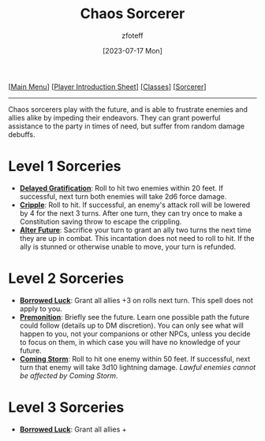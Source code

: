 :PROPERTIES:
:ID:       ef16f314-677b-47af-957b-a1a29fe225de
:END:
#+title:    Chaos Sorcerer
#+author:   zfoteff
#+date:     [2023-07-17 Mon]
#+summary:  Chaos sorcerer subclass description
#+HTML_HEAD: <link rel="stylesheet" type="text/css" href="../../static/stylesheets/subclass-style.css" />

#+BEGIN_CENTER
[[[id:DND][Main Menu]]] [[[id:17a96883-cc40-409c-9fb5-80d5ab0c8379][Player Introduction Sheet]]] [[[id:campaign-classes][Classes]]] [[[id:f2323133-e17d-4cff-86db-415b72e6d42e][Sorcerer]]]
#+END_CENTER
-----
Chaos sorcerers play with the future, and is able to frustrate enemies and allies alike by impeding their endeavors. They can grant powerful assistance to the party in times of need, but suffer from random damage debuffs.

* Level 1 Sorceries
- _*Delayed Gratification*_: Roll to hit two enemies within 20 feet. If successful, next turn both enemies will take 2d6 force damage.
- _*Cripple*_: Roll to hit. If successful, an enemy's attack roll will be lowered by 4 for the next 3 turns. After one turn, they can try once to make a Constitution saving throw to escape the crippling.
- _*Alter Future*_: Sacrifice your turn to grant an ally two turns the next time they are up in combat. This incantation does not need to roll to hit. If the ally is stunned or otherwise unable to move, your turn is refunded.
* Level 2 Sorceries
- _*Borrowed Luck*_: Grant all allies +3 on rolls next turn. This spell does not apply to you.
- _*Premonition*_: Briefly see the future. Learn one possible path the future could follow (details up to DM discretion). You can only see what will happen to you, not your companions or other NPCs, unless you decide to focus on them, in which case you will have no knowledge of your future.
- _*Coming Storm*_: Roll to hit one enemy within 50 feet. If successful, next turn that enemy will take 3d10 lightning damage. /Lawful enemies cannot be affected by Coming Storm/.
* Level 3 Sorceries
- _*Borrowed Luck*_: Grant all allies +
